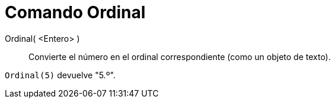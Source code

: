 = Comando Ordinal
:page-en: commands/Ordinal
ifdef::env-github[:imagesdir: /es/modules/ROOT/assets/images]

Ordinal( <Entero> )::
  Convierte el número en el ordinal correspondiente (como un objeto de texto).

[EXAMPLE]
====

`++Ordinal(5)++` devuelve "5.º".

====
